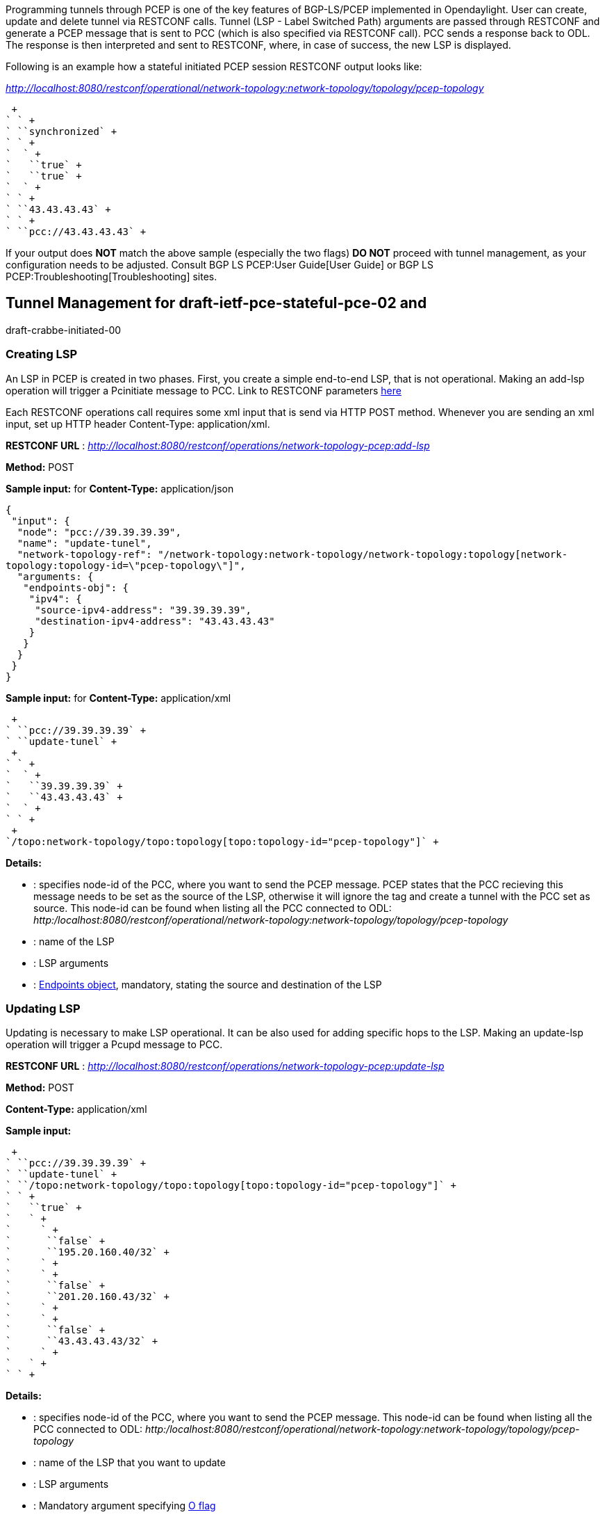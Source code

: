 Programming tunnels through PCEP is one of the key features of
BGP-LS/PCEP implemented in Opendaylight. User can create, update and
delete tunnel via RESTCONF calls. Tunnel (LSP - Label Switched Path)
arguments are passed through RESTCONF and generate a PCEP message that
is sent to PCC (which is also specified via RESTCONF call). PCC sends a
response back to ODL. The response is then interpreted and sent to
RESTCONF, where, in case of success, the new LSP is displayed.

Following is an example how a stateful initiated PCEP session RESTCONF
output looks like:

_http://localhost:8080/restconf/operational/network-topology:network-topology/topology/pcep-topology_

 +
` ` +
` ``synchronized` +
` ` +
`  ` +
`   ``true` +
`   ``true` +
`  ` +
` ` +
` ``43.43.43.43` +
` ` +
` ``pcc://43.43.43.43` +

If your output does *NOT* match the above sample (especially the two
flags) *DO NOT* proceed with tunnel management, as your configuration
needs to be adjusted. Consult BGP LS PCEP:User Guide[User Guide] or
BGP LS PCEP:Troubleshooting[Troubleshooting] sites.

[[tunnel-management-for-draft-ietf-pce-stateful-pce-02-and-draft-crabbe-initiated-00]]
== Tunnel Management for draft-ietf-pce-stateful-pce-02 and
draft-crabbe-initiated-00

[[creating-lsp]]
=== Creating LSP

An LSP in PCEP is created in two phases. First, you create a simple
end-to-end LSP, that is not operational. Making an add-lsp operation
will trigger a Pcinitiate message to PCC. Link to RESTCONF parameters
https://jenkins.opendaylight.org/bgpcep/job/bgpcep-nightly/lastSuccessfulBuild/artifact/target/staging/pcep-parent/pcep-topology-api/network-topology-pcep.html#add-lsp/input/arguments[here]

Each RESTCONF operations call requires some xml input that is send via
HTTP POST method. Whenever you are sending an xml input, set up HTTP
header Content-Type: application/xml.

*RESTCONF URL* :
_http://localhost:8080/restconf/operations/network-topology-pcep:add-lsp_

*Method:* POST

*Sample input:* for *Content-Type:* application/json

`{` +
` "input": {` +
`  "node": "pcc://39.39.39.39",` +
`  "name": "update-tunel",` +
`  "network-topology-ref": "/network-topology:network-topology/network-topology:topology[network-topology:topology-id=\"pcep-topology\"]",` +
`  "arguments: {` +
`   "endpoints-obj": {` +
`    "ipv4": {` +
`     "source-ipv4-address": "39.39.39.39",` +
`     "destination-ipv4-address": "43.43.43.43"` +
`    }` +
`   }` +
`  }` +
` }` +
`}`

*Sample input:* for *Content-Type:* application/xml

 +
` ``pcc://39.39.39.39` +
` ``update-tunel` +
 +
` ` +
`  ` +
`   ``39.39.39.39` +
`   ``43.43.43.43` +
`  ` +
` ` +
 +
`/topo:network-topology/topo:topology[topo:topology-id="pcep-topology"]` +

*Details:*

* : specifies node-id of the PCC, where you want to send the PCEP
message. PCEP states that the PCC recieving this message needs to be set
as the source of the LSP, otherwise it will ignore the tag and create a
tunnel with the PCC set as source. This node-id can be found when
listing all the PCC connected to ODL:
_http:/localhost:8080/restconf/operational/network-topology:network-topology/topology/pcep-topology_
* : name of the LSP
* : LSP arguments
* : http://tools.ietf.org/html/rfc5440#section-7.6[Endpoints object],
mandatory, stating the source and destination of the LSP

[[updating-lsp]]
=== Updating LSP

Updating is necessary to make LSP operational. It can be also used for
adding specific hops to the LSP. Making an update-lsp operation will
trigger a Pcupd message to PCC.

*RESTCONF URL* :
_http://localhost:8080/restconf/operations/network-topology-pcep:update-lsp_

*Method:* POST

*Content-Type:* application/xml

*Sample input:*

 +
` ``pcc://39.39.39.39` +
` ``update-tunel` +
` ``/topo:network-topology/topo:topology[topo:topology-id="pcep-topology"]` +
` ` +
`   ``true` +
`   ` +
`     ` +
`      ``false` +
`      ``195.20.160.40/32` +
`     ` +
`     ` +
`      ``false` +
`      ``201.20.160.43/32` +
`     ` +
`     ` +
`      ``false` +
`      ``43.43.43.43/32` +
`     ` +
`   ` +
` ` +

*Details:*

* : specifies node-id of the PCC, where you want to send the PCEP
message. This node-id can be found when listing all the PCC connected to
ODL:
_http:/localhost:8080/restconf/operational/network-topology:network-topology/topology/pcep-topology_
* : name of the LSP that you want to update
* : LSP arguments
* : Mandatory argument specifying
http://tools.ietf.org/html/draft-ietf-pce-stateful-pce-02#section-7.2[O
flag]
* : http://tools.ietf.org/html/rfc5440#section-7.9[Explicit Route
Object], specifies hops between source and destination nodes (in this
order). This object can be also passed in arguments when creating LSP.
Note: *ODL does NOT order hops, nor does it validate them, therefore
user is responsible for putting correct hops in correct order.*

[[removing-lsp]]
=== Removing LSP

Removing LSP from PCC is done via following RESTCONF URL. Making a
remove-lsp operation will trigger a Pcupd message to PCC, with
remove-flag set to true.

*RESTCONF URL* :
_http://localhost:8080/restconf/operations/network-topology-pcep:remove-lsp_

*Method:* POST

*Content-Type:* application/xml

*Sample input:*

 +
` ``pcc://39.39.39.39` +
` ``update-tunel` +
` ``/topo:network-topology/topo:topology[topo:topology-id="pcep-topology"]` +

*Details:*

* : specifies node-id of the PCC, where you want to send the PCEP
message. This node-id can be found when listing all the PCC connected to
ODL:
_http:/localhost:8080/restconf/operational/network-topology:network-topology/topology/pcep-topology_
* : name of the LSP that you want to remove

[[tunnel-management-for-draft-ietf-pce-stateful-pce-07-and-draft-ietf-pce-pce-initiated-lsp-00]]
== Tunnel Management for draft-ietf-pce-stateful-pce-07 and
draft-ietf-pce-pce-initiated-lsp-00

[[creating-lsp-1]]
=== Creating LSP

An LSP in PCEP can be created in one or two steps. Making an add-lsp
operation will trigger a Pcinitiate message to PCC. Link to RESTCONF
parameters
https://jenkins.opendaylight.org/bgpcep/job/bgpcep-nightly/lastSuccessfulBuild/artifact/target/staging/pcep-parent/pcep-topology-api/network-topology-pcep.html#add-lsp/input/arguments[here]

Each RESTCONF operations call requires some xml input that is send via
HTTP POST method. Whenever you are sending an xml input, set up HTTP
header Content-Type: application/xml.

*RESTCONF URL* :
_http://localhost:8080/restconf/operations/network-topology-pcep:add-lsp_

*Method:* POST

*Content-Type:* application/xml

*Sample input:*

 +
` ``pcc://43.43.43.43` +
` ``update-tunel` +
 +
` ` +
`  ``true` +
`  ``true` +
` ` +
` ` +
`  ` +
`   ``43.43.43.43` +
`   ``39.39.39.39` +
`  ` +
` ` +
` ` +
`   ` +
`    ``false` +
`    ``201.20.160.40/32` +
`   ` +
`   ` +
`    ``false` +
`    ``195.20.160.39/32` +
`   ` +
`   ` +
`    ``false` +
`    ``39.39.39.39/32` +
`   ` +
`   `` ` +
 +
`/topo:network-topology/topo:topology[topo:topology-id="pcep-topology"]` +

*Details:*

* : specifies node-id of the PCC, where you want to send the PCEP
message. PCEP states that the PCC recieving this message needs to be set
as the source of the LSP, otherwise it will ignore the tag and create a
tunnel with the PCC set as source. This node-id can be found when
listing all the PCC connected to ODL:
_http:/localhost:8080/restconf/operational/network-topology:network-topology/topology/pcep-topology_
* : name of the LSP
* : LSP arguments
* : http://tools.ietf.org/html/rfc5440#section-7.6[Endpoints object],
mandatory, stating the source and destination of the LSP
* : http://tools.ietf.org/html/rfc5440#section-7.9[Explicit Route
Object], mandatory, specifies hops between source and destination nodes
(in this order). This object can be also passed in arguments when
creating LSP. Note: *ODL does NOT order hops, nor does it validate them,
therefore user is responsible for putting correct hops in correct
order.*
* :
http://tools.ietf.org/html/draft-ietf-pce-stateful-pce-07#section-7.3[LSP
Object] mandatory, you have to specify at least delegate and
administrative flags

[[updating-lsp-1]]
=== Updating LSP

Making an update-lsp operation will trigger a Pcupd message to PCC.
Updating can be used to change or add additional information to the LSP.

*RESTCONF URL* :
_http://localhost:8080/restconf/operations/network-topology-pcep:update-lsp_

*Method:* POST

*Content-Type:* application/xml

The complete list of arguments can be found
https://jenkins.opendaylight.org/bgpcep/job/bgpcep-nightly/lastSuccessfulBuild/artifact/target/staging/pcep-parent/pcep-topology-api/network-topology-pcep.html#update-lsp/input/arguments[here].
For each update, ERO object is mandatory.

*Minimal update-lsp sample input:*

 +
`pcc://43.43.43.43` +
`update-tunel` +
 +
 +
`  ``true` +
`  ``true` +
 +
 +
`  ` +
`   ``false` +
`   ``200.20.160.41/32` +
`  ` +
`  ` +
`   ``false` +
`   ``196.20.160.39/32` +
`  ` +
`  ` +
`   ``false` +
`   ``39.39.39.39/32` +
`  ` +
`  `` ` +
 +
`/topo:network-topology/topo:topology[topo:topology-id="pcep-topology"]` +

*Details:*

* : specifies node-id of the PCC, where you want to send the PCEP
message. PCEP states that the PCC recieving this message needs to be set
as the source of the LSP, otherwise it will ignore the tag and create a
tunnel with the PCC set as source. This node-id can be found when
listing all the PCC connected to ODL:
_http:/localhost:8080/restconf/operational/network-topology:network-topology/topology/pcep-topology_
* : name of the LSP
* : LSP arguments
* : http://tools.ietf.org/html/rfc5440#section-7.9[Explicit Route
Object], mandatory, specifies hops between source and destination nodes
(in this order). This object can be also passed in arguments when
creating LSP. Note: *ODL does NOT order hops, nor does it validate them,
therefore user is responsible for putting correct hops in correct
order.*
* :
http://tools.ietf.org/html/draft-ietf-pce-stateful-pce-07#section-7.3[LSP
Object] mandatory, you have to specify at least delegate and
administrative flags

[[removing-lsp-1]]
=== Removing LSP

Removing LSP from PCC is done via following RESTCONF URL. Making a
remove-lsp operation will trigger a Pcinitiate message to PCC, with
remove-flag in SRP set to true.

*RESTCONF URL* :
_http://localhost:8080/restconf/operations/network-topology-pcep:remove-lsp_

*Method:* POST

*Content-Type:* application/xml

*Sample input:*

 +
` ``pcc://43.43.43.43` +
` ``update-tunel` +
` ``/topo:network-topology/topo:topology[topo:topology-id="pcep-topology"]` +

*Details:*

* : specifies node-id of the PCC, where you want to send the PCEP
message. This node-id can be found when listing all the PCC connected to
ODL:
_http:/localhost:8080/restconf/operational/network-topology:network-topology/topology/pcep-topology_
* : name of the LSP that you want to remove

